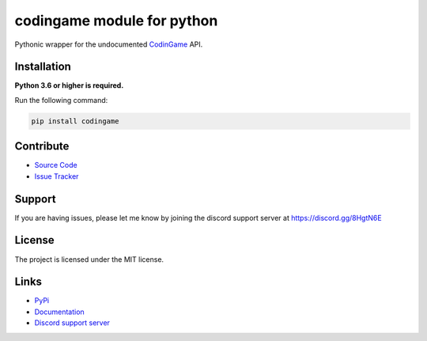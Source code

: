 codingame module for python
===========================
.. image:: https://img.shields.io/pypi/v/codingame?color=blue
   :target: https://pypi.python.org/pypi/codingame
   :alt: PyPI version info
.. image:: https://img.shields.io/pypi/pyversions/codingame?color=orange
   :target: https://pypi.python.org/pypi/codingame
   :alt: PyPI supported Python versions
.. image:: https://img.shields.io/pypi/dm/codingame
   :target: https://pypi.python.org/pypi/codingame
   :alt: PyPI downloads
.. image:: https://readthedocs.org/projects/codingame/badge/?version=latest
   :target: https://codingame.readthedocs.io/en/latest/
   :alt: Documentation Status
.. image:: https://img.shields.io/github/license/takos22/codingame?color=brightgreen
   :alt: License: MIT
.. image:: https://img.shields.io/discord/754028526079836251.svg?label=&logo=discord&logoColor=ffffff&color=7389D8&labelColor=6A7EC2
   :target: https://discord.gg/8HgtN6E
   :alt: Discord support server

Pythonic wrapper for the undocumented `CodinGame <https://www.codingame.com/>`_ API.


Installation
------------

**Python 3.6 or higher is required.**

Run the following command:

.. code:: sh

    pip install codingame


Contribute
----------

- `Source Code <https://github.com/takos22/codingame>`_
- `Issue Tracker <https://github.com/takos22/codingame/issues>`_


Support
-------

If you are having issues, please let me know by joining the discord support server at https://discord.gg/8HgtN6E

License
-------

The project is licensed under the MIT license.

Links
------

- `PyPi <https://pypi.org/project/codingame/>`_
- `Documentation <https://codingame.readthedocs.io/en/latest/index.html>`_
- `Discord support server <https://discord.gg/8HgtN6E>`_
